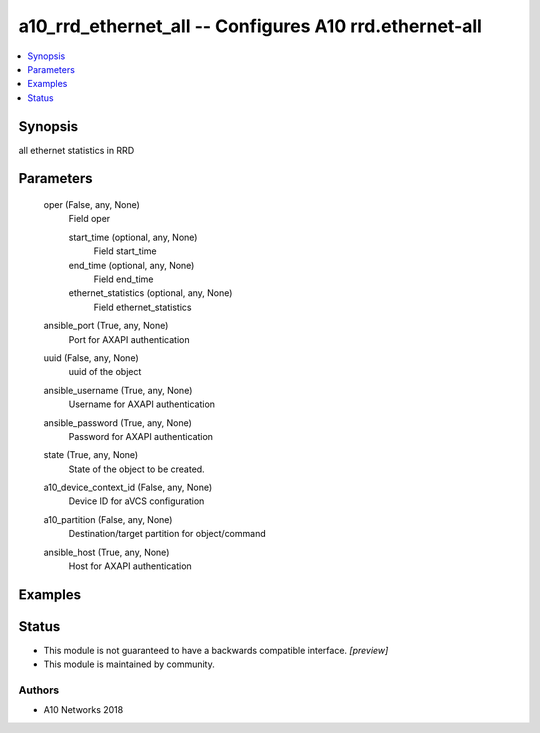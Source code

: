 .. _a10_rrd_ethernet_all_module:


a10_rrd_ethernet_all -- Configures A10 rrd.ethernet-all
=======================================================

.. contents::
   :local:
   :depth: 1


Synopsis
--------

all ethernet statistics in RRD






Parameters
----------

  oper (False, any, None)
    Field oper


    start_time (optional, any, None)
      Field start_time


    end_time (optional, any, None)
      Field end_time


    ethernet_statistics (optional, any, None)
      Field ethernet_statistics



  ansible_port (True, any, None)
    Port for AXAPI authentication


  uuid (False, any, None)
    uuid of the object


  ansible_username (True, any, None)
    Username for AXAPI authentication


  ansible_password (True, any, None)
    Password for AXAPI authentication


  state (True, any, None)
    State of the object to be created.


  a10_device_context_id (False, any, None)
    Device ID for aVCS configuration


  a10_partition (False, any, None)
    Destination/target partition for object/command


  ansible_host (True, any, None)
    Host for AXAPI authentication









Examples
--------

.. code-block:: yaml+jinja

    





Status
------




- This module is not guaranteed to have a backwards compatible interface. *[preview]*


- This module is maintained by community.



Authors
~~~~~~~

- A10 Networks 2018


